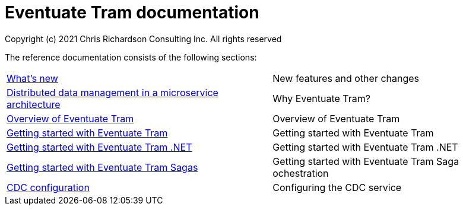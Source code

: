 = Eventuate Tram documentation
Copyright (c) 2021 Chris Richardson Consulting Inc. All rights reserved

The reference documentation consists of the following sections:

[horizontal]
<<whats-new.html#whats-new,What's new>> :: New features and other changes
<<distributed-data-management.html#distributed-data-management, Distributed data management in a microservice architecture>> :: Why Eventuate Tram?
<<about-eventuate-tram.html#about-eventuate-tram,Overview of Eventuate Tram>> :: Overview of Eventuate Tram
<<getting-started-eventuate-tram.html#getting-started,Getting started with Eventuate Tram>> :: Getting started with Eventuate Tram
<<getting-started-eventuate-tram-dotnet.html#getting-started,Getting started with Eventuate Tram .NET>> :: Getting started with Eventuate Tram .NET
<<getting-started-eventuate-tram-sagas.html#getting-started-tram-sagas,Getting started with Eventuate Tram Sagas>> :: Getting started with Eventuate Tram Saga ochestration
<<cdc-configuration.html#cdc-configuration,CDC configuration>> :: Configuring the CDC service
